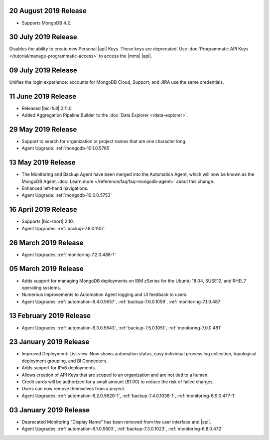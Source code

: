 .. _cloudmanager-v20190820:

20 August 2019 Release
~~~~~~~~~~~~~~~~~~~~~~

- Supports MongoDB 4.2.

.. _cloudmanager-v20190730:

30 July 2019 Release
~~~~~~~~~~~~~~~~~~~~

Disables the ability to create new Personal |api| Keys. These keys are
deprecated. Use
:doc:`Programmatic API Keys </tutorial/manage-programmatic-access>` to
access the |mms| |api|.

.. _cloudmanager-v20190709:

09 July 2019 Release
~~~~~~~~~~~~~~~~~~~~

Unifies the login experience: accounts for MongoDB Cloud, Support, and
JIRA use the same credentials.

.. _cloudmanager-v20190611:

11 June 2019 Release
~~~~~~~~~~~~~~~~~~~~

- Released |bic-full| 2.11.0.
- Added Aggregation Pipeline Builder to the
  :doc:`Data Explorer </data-explorer>`.

.. _cloudmanager-v20190528:

29 May 2019 Release
~~~~~~~~~~~~~~~~~~~

- Support to search for organization or project names
  that are one character long.
- Agent Upgrade:
  :ref:`mongodb-10.1.0.5785`

.. _cloudmanager-v20190507:

13 May 2019 Release
~~~~~~~~~~~~~~~~~~~

- The Monitoring and Backup Agent have been merged into the Automation
  Agent, which will now be known as the MongoDB Agent.
  :doc:`Learn more </reference/faq/faq-mongodb-agent>` about this
  change.

- Enhanced left-hand navigations.

- Agent Upgrade: :ref:`mongodb-10.0.0.5753`

.. _cloudmanager-v20190416:

16 April 2019 Release
~~~~~~~~~~~~~~~~~~~~~

- Supports |bic-short| 2.10.
- Agent Upgrades:
  :ref:`backup-7.8.0.1107`

  .. _cloudmanager-v20190326:

26 March 2019 Release
~~~~~~~~~~~~~~~~~~~~~

- Agent Upgrades:
  :ref:`monitoring-7.2.0.488-1`

.. _cloudmanager-v20190305:

05 March 2019 Release
~~~~~~~~~~~~~~~~~~~~~

- Adds support for managing MongoDB deployments on IBM zSeries for the
  Ubuntu 18.04, SUSE12, and RHEL7 operating systems.
- Numerous improvements to Automation Agent logging and UI feedback to
  users.

- Agent Upgrades:
  :ref:`automation-6.4.0.5657`,
  :ref:`backup-7.6.0.1059`,
  :ref:`monitoring-7.1.0.487`

.. _cloudmanager-v20190212:

13 February 2019 Release
~~~~~~~~~~~~~~~~~~~~~~~~

- Agent Upgrades:
  :ref:`automation-6.3.0.5643`,
  :ref:`backup-7.5.0.1051`,
  :ref:`monitoring-7.0.0.481`

.. _cloudmanager-v20190122:

23 January 2019 Release
~~~~~~~~~~~~~~~~~~~~~~~
- Improved Deployment: List view. Now shows automation status, easy
  individual process log collection, topological deployment grouping,
  and BI Connectors.
- Adds support for IPv6 deployments.
- Allows creation of API Keys that are scoped to an organization and are
  not tied to a human.
- Credit cards will be authorized for a small amount ($1.00) to reduce
  the risk of failed charges.
- Users can now remove themselves from a project.
- Agent Upgrades:
  :ref:`automation-6.2.0.5620-1`,
  :ref:`backup-7.4.0.1036-1`,
  :ref:`monitoring-6.9.0.477-1`

.. _cloudmanager-v20190101:

03 January 2019 Release
~~~~~~~~~~~~~~~~~~~~~~~

- Deprecated Monitoring "Display Name" has been removed from the user
  interface and |api|.
- Agent Upgrades:
  :ref:`automation-6.1.0.5603`,
  :ref:`backup-7.3.0.1023`,
  :ref:`monitoring-6.8.0.472`

